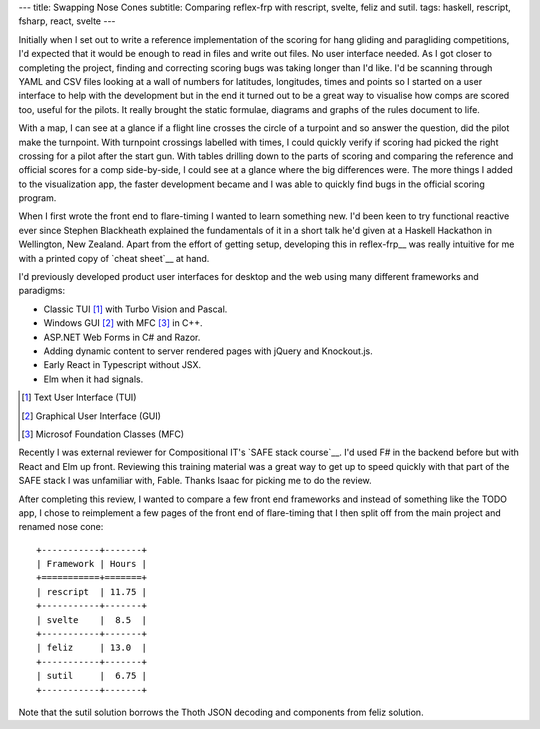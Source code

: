 ---
title: Swapping Nose Cones
subtitle: Comparing reflex-frp with rescript, svelte, feliz and sutil.
tags: haskell, rescript, fsharp, react, svelte
---

Initially when I set out to write a reference implementation of the scoring for
hang gliding and paragliding competitions, I'd expected that it would be enough
to read in files and write out files. No user interface needed. As I got closer
to completing the project, finding and correcting scoring bugs was taking longer
than I'd like. I'd be scanning through YAML and CSV files looking at a wall of
numbers for latitudes, longitudes, times and points so I started on a user
interface to help with the development but in the end it turned out to be a
great way to visualise how comps are scored too, useful for the pilots. It
really brought the static formulae, diagrams and graphs of the rules document to
life.

With a map, I can see at a glance if a flight line crosses the circle of a
turpoint and so answer the question, did the pilot make the turnpoint. With
turnpoint crossings labelled with times, I could quickly verify if scoring had
picked the right crossing for a pilot after the start gun.  With tables drilling
down to the parts of scoring and comparing the reference and official scores for
a comp side-by-side, I could see at a glance where the big differences were. The
more things I added to the visualization app, the faster development became and
I was able to quickly find bugs in the official scoring program.

When I first wrote the front end to flare-timing I wanted to learn something
new.  I'd been keen to try functional reactive ever since Stephen Blackheath
explained the fundamentals of it in a short talk he'd given at a Haskell
Hackathon in Wellington, New Zealand.  Apart from the effort of getting setup,
developing this in reflex-frp__ was really intuitive for me with a printed copy
of `cheat sheet`__ at hand.

I'd previously developed product user interfaces for desktop and the web using
many different frameworks and paradigms:

* Classic TUI [#]_ with Turbo Vision and Pascal.
* Windows GUI [#]_ with MFC [#]_ in C++.
* ASP.NET Web Forms in C# and Razor.
* Adding dynamic content to server rendered pages with jQuery and Knockout.js.
* Early React in Typescript without JSX.
* Elm when it had signals.

.. [#] Text User Interface (TUI)
.. [#] Graphical User Interface (GUI)
.. [#] Microsof Foundation Classes (MFC)

Recently I was external reviewer for Compositional IT's `SAFE stack course`__.
I'd used F# in the backend before but with React and Elm up front.  Reviewing
this training material was a great way to get up to speed quickly with that part
of the SAFE stack I was unfamiliar with, Fable. Thanks Isaac for picking me to
do the review.

After completing this review, I wanted to compare a few front end frameworks and
instead of something like the TODO app, I chose to reimplement a few pages of
the front end of flare-timing that I then split off from the main project and
renamed nose cone::

    +-----------+-------+
    | Framework | Hours |
    +===========+=======+
    | rescript  | 11.75 |
    +-----------+-------+
    | svelte    |  8.5  |
    +-----------+-------+
    | feliz     | 13.0  |
    +-----------+-------+
    | sutil     |  6.75 |
    +-----------+-------+

Note that the sutil solution borrows the Thoth JSON decoding and components from
feliz solution.


.. __reflex-frp: https://reflex-frp.org/
.. __cheat sheet: https://github.com/reflex-frp/reflex/blob/develop/Quickref.md
.. __safe stack course: https://www.compositional-it.com/training-coaching/functional-web-programming/
.. __demo: https://github.com/reflex-frp/reflex/blob/develop/Quickref.md
